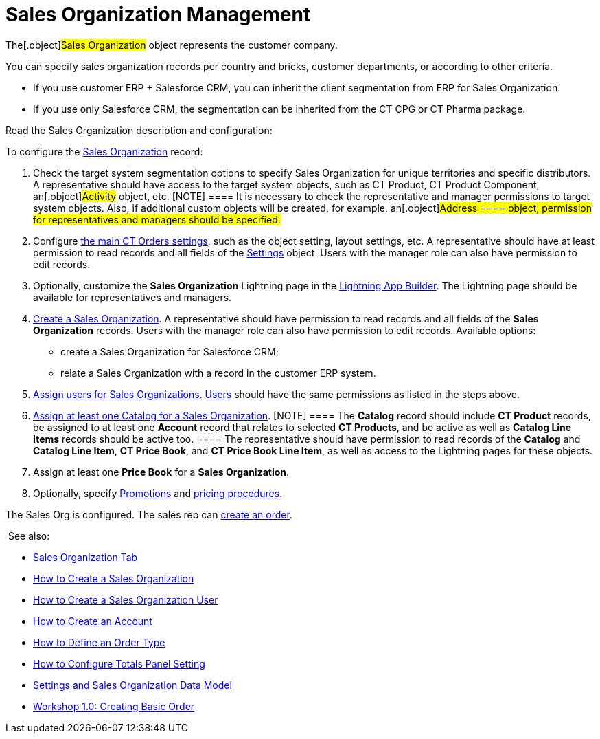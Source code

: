 = Sales Organization Management

The[.object]#Sales Organization# object represents the customer
company.



You can specify sales organization records per country and bricks,
customer departments, or according to other criteria.

* If you use customer ERP {plus} Salesforce CRM, you can inherit the
client segmentation from ERP for Sales Organization.
* If you use only Salesforce CRM, the segmentation can be inherited from
the CT CPG or CT Pharma package.



Read the Sales Organization description and configuration:

:toc: :toclevels: 3



To configure the link:sales-organization-field-reference[Sales
Organization] record:

. Check the target system segmentation options to specify Sales
Organization for unique territories and specific distributors.
A representative should have access to the target system objects, such
as CT Product, CT Product Component, an[.object]#Activity#
object, etc.
[NOTE] ==== It is necessary to check the representative and
manager permissions to target system objects. Also, if additional custom
objects will be created, for example, an[.object]#Address ====
object, permission for representatives and managers should be
specified.#
. ​Configure link:admin-guide/getting-started/setting-up-an-instance/configuring-object-setting[the main CT Orders
settings], such as the object setting, layout settings, etc.
A representative should have at least permission to read records and all
fields of the link:settings-fields-reference[Settings] object.
Users with the manager role can also have permission to edit records.
. Optionally, customize the *Sales Organization* Lightning page in the
https://help.salesforce.com/articleView?id=lightning_app_builder_overview.htm&type=5[Lightning
App Builder].
The Lightning page should be available for representatives and managers.
. link:creating-a-sales-organization-1-0[Create a Sales
Organization].
A representative should have permission to read records and all fields
of the *Sales Organization* records. Users with the manager role can
also have permission to edit records.
Available options:
* create a Sales Organization for Salesforce CRM;
* relate a Sales Organization with a record in the customer ERP system.
. link:creating-a-sales-organization-user-1-0[Assign users for
Sales Organizations].
link:sales-organization-user-field-reference[Users] should have the
same permissions as listed in the steps above.
. link:catalogs-field-reference[Assign at least one Catalog for a
Sales Organization].
[NOTE] ==== The *Catalog* record should include *CT Product*
records, be assigned to at least one *Account* record that relates to
selected *CT Products*, and be active as well as *Catalog Line Items*
records should be active too. ==== The representative should have
permission to read records of the *Catalog* and *Catalog Line Item*, *CT
Price Book*, and *CT Price Book Line Item*, as well as access to the
Lightning pages for these objects.
. Assign at least one *Price Book* for a *Sales Organization*.
. Optionally, specify link:promotion-field-reference[Promotions]
and link:pricing-procedure-fields-reference[pricing procedures].

The Sales Org is configured. The sales rep can
link:order-management[create an order].



 See also:

* link:sales-organization-tab[Sales Organization Tab]
* link:how-to-create-a-sales-organization[How to Create a Sales
Organization]
* link:how-to-create-a-sales-organization-user[How to Create a
Sales Organization User]
* link:how-to-create-an-account[How to Create an Account]
* link:how-to-define-an-order-type[How to Define an Order Type]
* link:how-to-configure-totals-panel-setting[How to Configure
Totals Panel Setting]
* link:settings-and-sales-organization-data-model[Settings and
Sales Organization Data Model]
* link:workshop1-0-creating-basic-order[Workshop 1.0: Creating
Basic Order]

